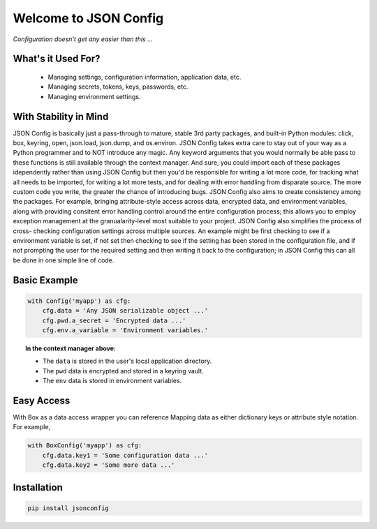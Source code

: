 ######################
Welcome to JSON Config
######################

*Configuration doesn't get any easier than this ...*

===================
What's it Used For?
===================

 * Managing settings, configuration information, application data, etc.
 * Managing secrets, tokens, keys, passwords, etc.
 * Managing environment settings.

======================
With Stability in Mind
======================

JSON Config is basically just a pass-through to mature, stable 3rd party
packages, and built-in Python modules: click, box, keyring, open, json.load,
json.dump, and os.environ.  JSON Config takes extra care to stay out of your
way as a Python programmer and to NOT introduce any magic.  Any keyword
arguments that you would normally be able pass to these functions is still
available through the context manager. And sure, you could import each of
these packages idependently rather than using JSON Config but then you'd be
responsible for writing a lot more code, for tracking what all needs to be
imported, for writing a lot more tests, and for dealing with  error handling
from disparate source. The more custom code you write, the greater the
chance of introducing bugs.  JSON Config also aims to create consistency
among the packages.  For example, bringing attribute-style access across
data, encrypted data, and environment variables, along with providing
consitent error handling control around the entire configuration process;
this allows you to employ exception management at the granualarity-level
most suitable to your project.  JSON Config also simplifies the process of
cross- checking configuration settings across multiple sources.  An example
might be first checking to see if a environment variable is set, if not set
then checking to see if the setting has been stored in the configuration
file, and if not prompting the user for the required setting and then
writing it back to the configuration; in JSON Config this can all be
done in one simple line of code.


=============
Basic Example
=============

.. code::

    with Config('myapp') as cfg:
        cfg.data = 'Any JSON serializable object ...'
        cfg.pwd.a_secret = 'Encrypted data ...'
        cfg.env.a_variable = 'Environment variables.'

.. topic:: In the context manager above:

    * The ``data`` is stored in the user's local application directory.
    * The ``pwd`` data is encrypted and stored in a keyring vault.
    * The ``env`` data is stored in environment variables.

===========
Easy Access
===========

With Box as a data access wrapper you can reference Mapping data as either
dictionary keys or attribute style notation.  For example,

.. code::

    with BoxConfig('myapp') as cfg:
        cfg.data.key1 = 'Some configuration data ...'
        cfg.data.key2 = 'Some more data ...'


============
Installation
============

.. code::

    pip install jsonconfig
